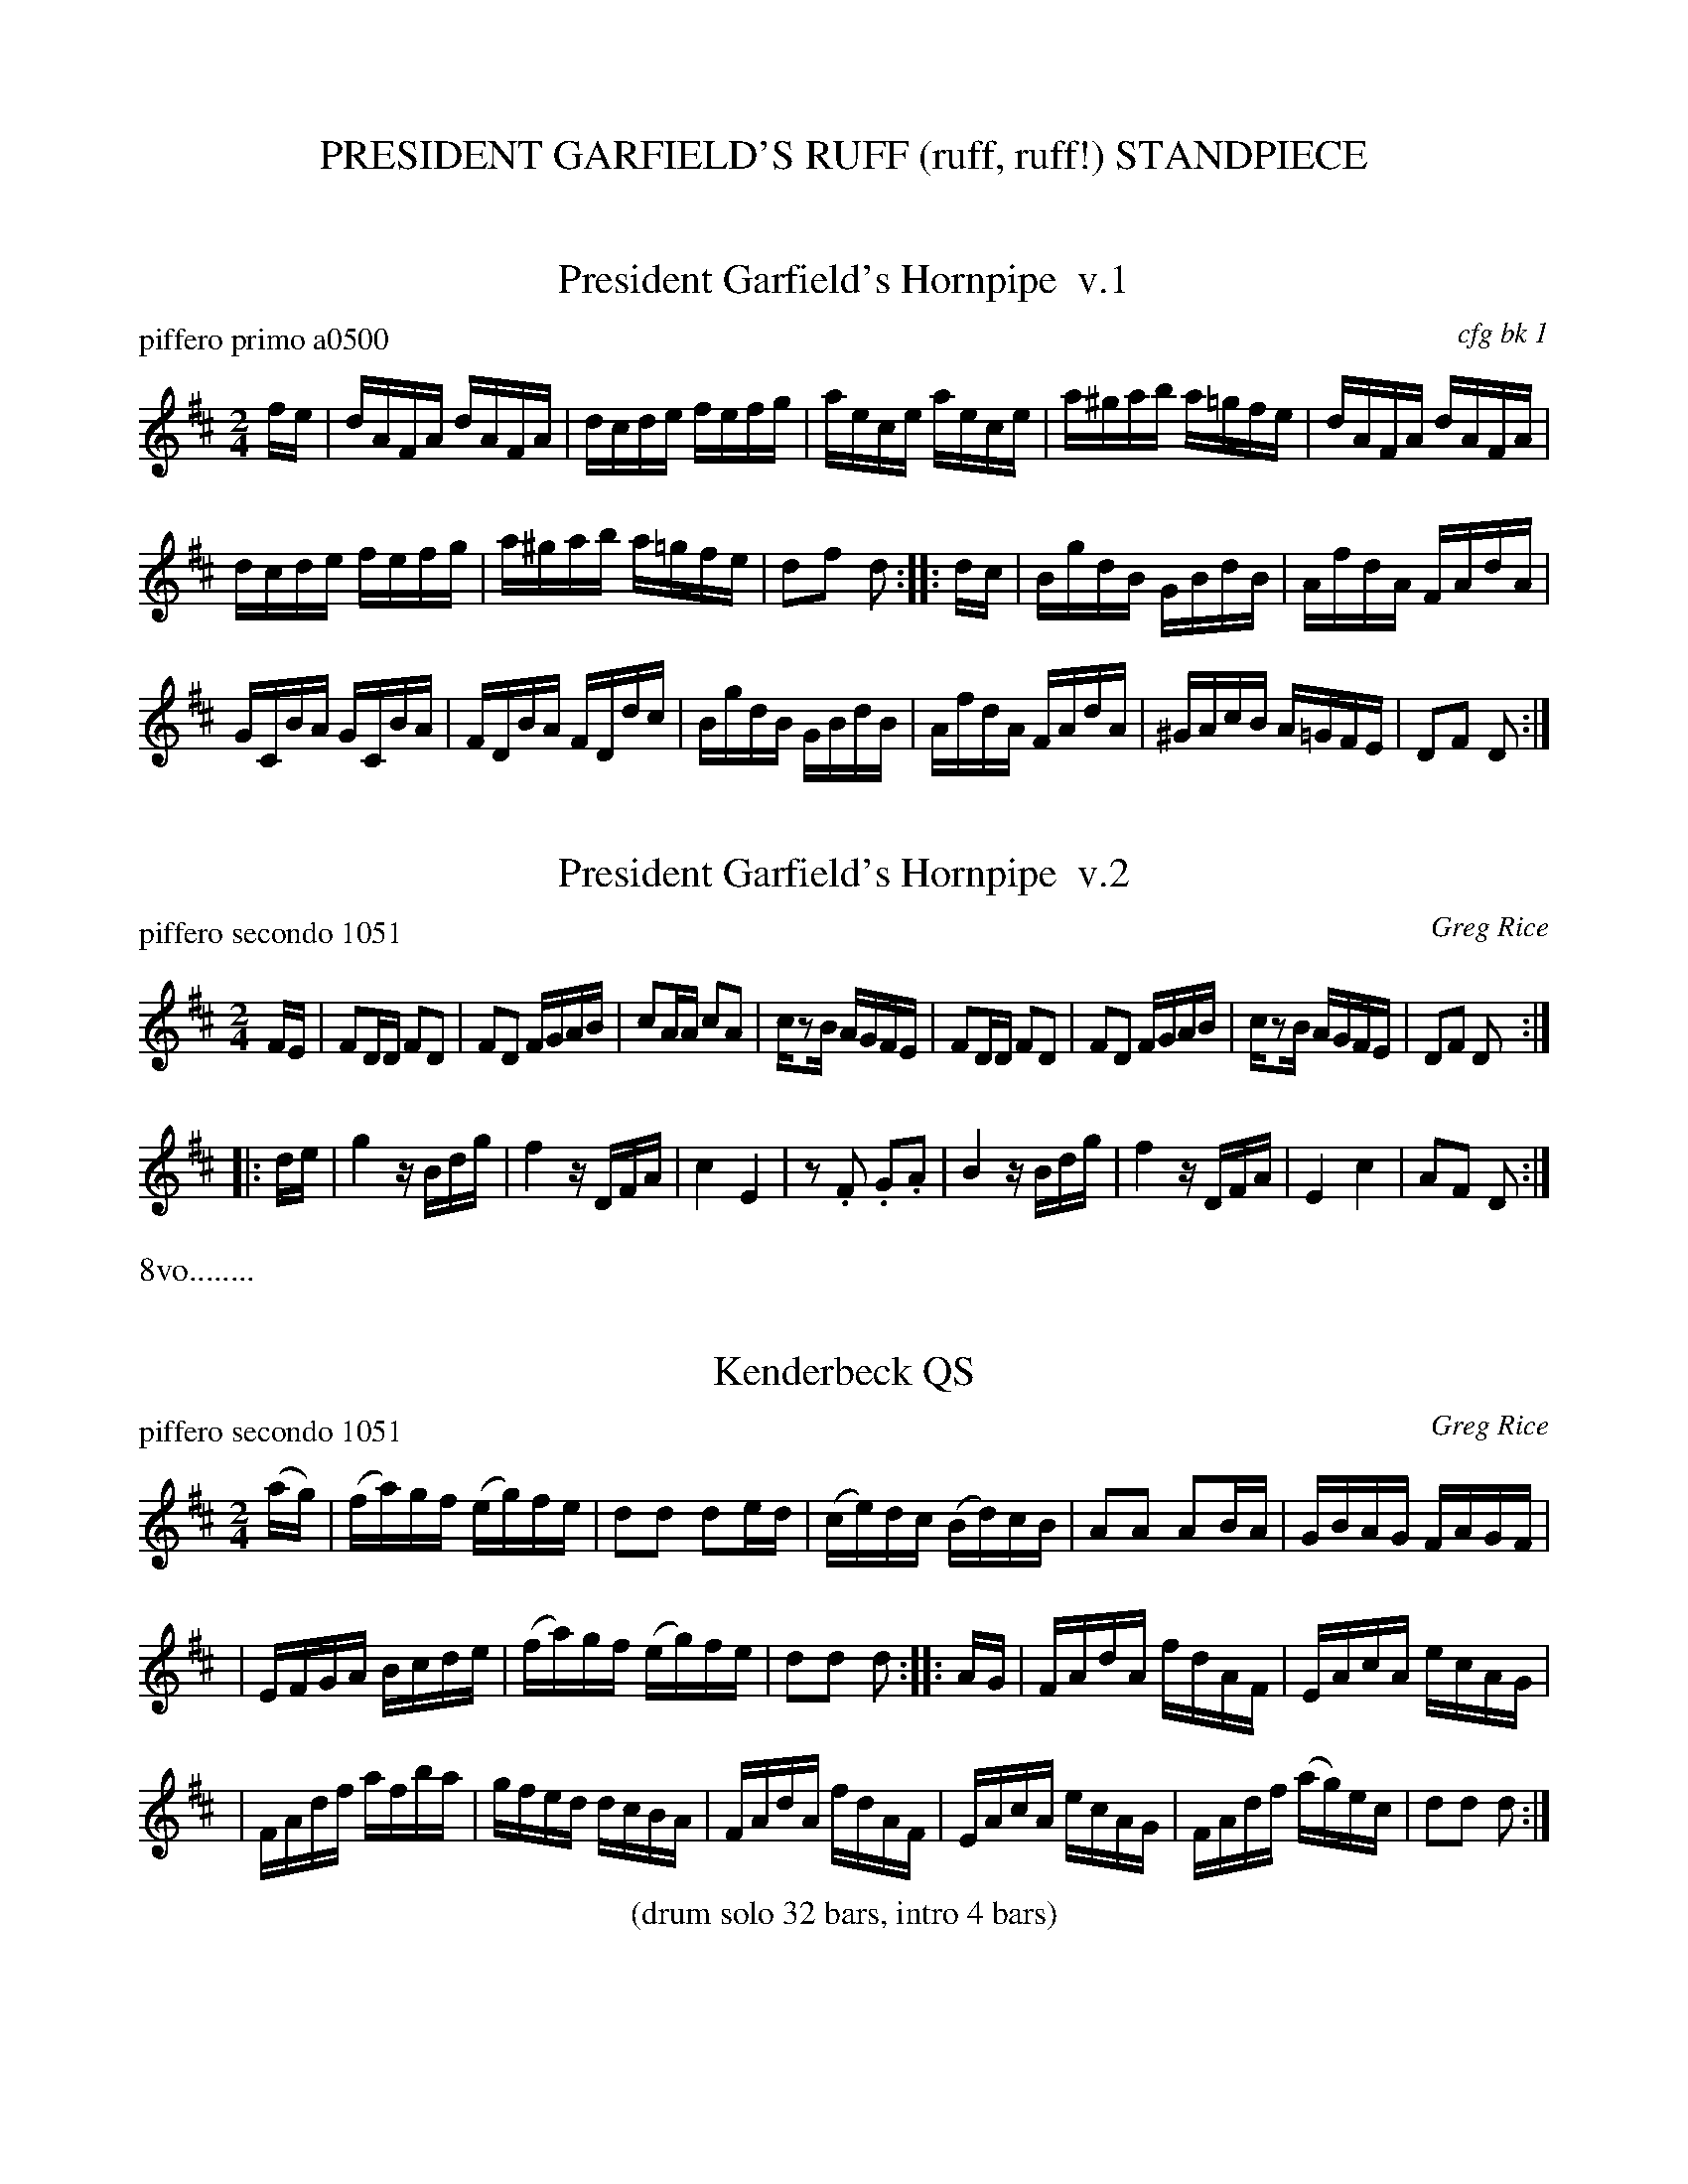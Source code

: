 
X: 0
T: PRESIDENT GARFIELD'S RUFF (ruff, ruff!) STANDPIECE
%C:
K:


X: 1
T: President Garfield's Hornpipe  v.1
P: piffero primo a0500
O: cfg bk 1
R: hornpipe, reel
F: http://ancients.sudburymuster.org/mus/ssp/pdf/garfieldF.pdf
Z: 2019 John Chambers <jc:trillian.mit.edu>
M: 2/4
L: 1/16
K: D
fe |\
dAFA dAFA | dcde fefg | aece aece | a^gab a=gfe | dAFA dAFA |
dcde fefg | a^gab a=gfe | d2f2 d2 :: dc | BgdB GBdB | AfdA FAdA |
GCBA GCBA | FDBA FDdc | BgdB GBdB | AfdA FAdA | ^GAcB A=GFE | D2F2 D2 :|


X: 2
T: President Garfield's Hornpipe  v.2
P: piffero secondo 1051
O: Greg Rice
R: hornpipe, reel
F: http://ancients.sudburymuster.org/mus/ssp/pdf/garfieldF.pdf
Z: 2019 John Chambers <jc:trillian.mit.edu>
M: 2/4
L: 1/16
K: D
FE |\
F2DD F2D2 | F2D2 FGAB | c2AA c2A2 | cz2B AGFE | F2DD F2D2 | F2D2 FGAB | cz2B AGFE | D2F2 D2 :|
|: de | g4 zBdg | f4 zDFA | c4 E4 | z2.F2 .G2.A2 | B4 zBdg | f4 zDFA | E4 c4 | A2F2 D2 :|
%%text 8vo........


X: 3
T: Kenderbeck QS
P: piffero secondo 1051
O: Greg Rice
R: quickstep, march, reel
F: http://ancients.sudburymuster.org/mus/ssp/pdf/garfieldF.pdf
Z: 2019 John Chambers <jc:trillian.mit.edu>
M: 2/4
L: 1/16
K: D
(ag) \
| (fa)gf (eg)fe | d2d2 d2ed \
| (ce)dc (Bd)cB | A2A2 A2BA \
| GBAG FAGF |
| EFGA Bcde \
| (fa)gf (eg)fe | d2d2 d2 :: AG \
| FAdA fdAF | EAcA ecAG |
| FAdf afba | gfed dcBA \
| FAdA fdAF | EAcA ecAG \
| FAdf (ag)ec | d2d2 d2 :|

%%center (drum solo 32 bars, intro 4 bars)


X: 4
T: Roslyn Castle  v.1
P: piffero primo a0487
O: McGibbon's Scots Tunes, 1762
%R: march
F: http://ancients.sudburymuster.org/mus/ssp/pdf/garfieldF.pdf
Z: 2019 John Chambers <jc:trillian.mit.edu>
M: 4/4
L: 1/8
K: Em
G>F \
| E2B>c B2AB | cBAG F2G>F \
| E2ef g2fe | ^d>efd B2AB \
| cBAG F2GA | BGFE ^d2ef |
| gef^d eBAB | G2F>E E2 :: B2 \
| e2ef g2fe | baga f2e^d \
| e2ef g2fe |
| baga f2AB \
| cBAG F2GA | BGFE ^d2ef \
| gef^d eBAB | G2F>E E2 :|


X: 5
T: Roslyn Castle  v.2
P: piffero secondo a0488
O: Greg Rice
%R: march
F: http://ancients.sudburymuster.org/mus/ssp/pdf/garfieldF.pdf
Z: 2019 John Chambers <jc:trillian.mit.edu>
M: 4/4
L: 1/8
K: Em
E>D \
| B,2G>F E2FE | CDE2 B,2E>D \
| B,2B2 e2dc | B2AG E2FG \
| CDE2 B,2ED | E2D2 B,2EF \
| G2A2 B2FE | E2B,2 E,2 :|
|: E2 \
| G4 B4 | d2c2 BFGA \
| B2c2 B2AB | d2c2 cBAG \
| CDE2 B,2ED | E2D2 B,2EF \
| G2A2 B2FE | E2B,2 E,2 :|


X: 6
T: Red Horse Revel
P: piffero primo a0493
O: John Rice
%R: jig, march
F: http://ancients.sudburymuster.org/mus/ssp/pdf/garfieldF.pdf
Z: 2019 John Chambers <jc:trillian.mit.edu>
M: 6/8
L: 1/8
K: Em
B \
| d2d dBd | efg d3 | dBd efg | age d3 \
| d2d dBd | efg d3 | dBd efg | ecA G2 :|
|: B \
| ddd d2B | eee e3 | ccc c2A | ddd d3 \
| G2A B2d | efg d3 | dcB ABc | def g2 :|


X: 7
T: Horse Trailer
P: piffero primo a0503
O: Greg Rice
%R: jig, march
F: http://ancients.sudburymuster.org/mus/ssp/pdf/garfieldF.pdf
Z: 2019 John Chambers <jc:trillian.mit.edu>
M: 6/8
L: 1/8
K: Em
%%staffwidth 300
z | d2d dBd | e2e ece | g3 g3 | g6 |]

%%center (drum bridge, 8 bars)


X: 8
T: Swallowtail reel
P: piffero primo 10504
O: Greg Rice
R: reel
F: http://ancients.sudburymuster.org/mus/ssp/pdf/garfieldF.pdf
Z: 2019 John Chambers <jc:trillian.mit.edu>
M: 2/4
L: 1/16
K: Em
dc \
| BE (3(GFE) BE (3(GFE) | GABc dBAF | D2FD ADFD | FABc d2cd \
| BE (3(GFE) BE (3(GFE) |
| GABc d2cd | ecdB AFDF | EGFD E2 :: z2 \
| Beed e2ed | BABc dBAF |
| D2FD ADFD | FABc d2cd \
| Beed efed | BABc d2cd | ecdB AFDF | EGFD E2 :|

% %sep 1 1 200
% %center - - - - - - - - - -
% Whatever we want at the bottom of each set belongs here.
